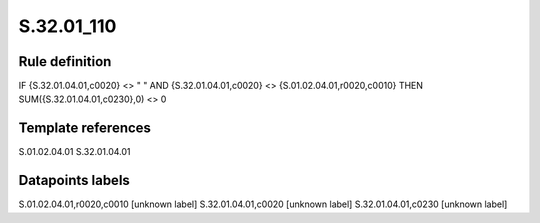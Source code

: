 ===========
S.32.01_110
===========

Rule definition
---------------

IF {S.32.01.04.01,c0020} <> " " AND {S.32.01.04.01,c0020} <> {S.01.02.04.01,r0020,c0010} THEN SUM({S.32.01.04.01,c0230},0) <> 0


Template references
-------------------

S.01.02.04.01
S.32.01.04.01

Datapoints labels
-----------------

S.01.02.04.01,r0020,c0010 [unknown label]
S.32.01.04.01,c0020 [unknown label]
S.32.01.04.01,c0230 [unknown label]


